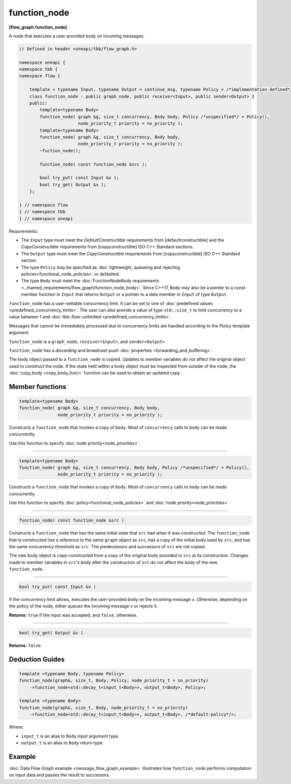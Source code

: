 .. SPDX-FileCopyrightText: 2019-2021 Intel Corporation
..
.. SPDX-License-Identifier: CC-BY-4.0

=============
function_node
=============
**[flow_graph.function_node]**

A node that executes a user-provided body on incoming messages.

.. code:: cpp

    // Defined in header <oneapi/tbb/flow_graph.h>

    namespace oneapi {
    namespace tbb {
    namespace flow {

        template < typename Input, typename Output = continue_msg, typename Policy = /*implementation-defined*/ >
        class function_node : public graph_node, public receiver<Input>, public sender<Output> {
        public:
            template<typename Body>
            function_node( graph &g, size_t concurrency, Body body, Policy /*unspecified*/ = Policy(),
                           node_priority_t priority = no_priority );
            template<typename Body>
            function_node( graph &g, size_t concurrency, Body body,
                           node_priority_t priority = no_priority );
            ~fuction_node();

            function_node( const function_node &src );

            bool try_put( const Input &v );
            bool try_get( Output &v );
        };

    } // namespace flow
    } // namespace tbb
    } // namespace oneapi

Requirements:

* The ``Input`` type must meet the `DefaultConstructible` requirements from
  [defaultconstructible] and the `CopyConstructible` requirements from
  [copyconstructible] ISO C++ Standard sections.
* The ``Output`` type must meet the `CopyConstructible` requirements from
  [copyconstructible] ISO C++ Standard section.
* The type ``Policy`` may be specified as :doc:`lightweight, queueing and rejecting policies<functional_node_policies>` or defaulted.
* The type ``Body`` must meet the :doc:`FunctionNodeBody requirements <../named_requirements/flow_graph/function_node_body>`.
  Since C++17, ``Body`` may also be a pointer to a const member function in ``Input`` that returns ``Output`` or
  a pointer to a data member in ``Input`` of type ``Output``.

``function_node`` has a user-settable concurrency limit. It can be set to one of :doc:`predefined values <predefined_concurrency_limits>`.
The user can also provide a value of type ``std::size_t`` to limit concurrency to a value between 1 and :doc:`tbb::flow::unlimited <predefined_concurrency_limits>`.

Messages that cannot be immediately processed due to concurrency limits are handled according to
the `Policy` template argument.

``function_node`` is a ``graph_node``, ``receiver<Input>``, and ``sender<Output>``.

``function_node`` has a `discarding` and `broadcast-push` :doc:`properties <forwarding_and_buffering>`.

The body object passed to a ``function_node`` is copied. Updates to member variables do
not affect the original object used to construct the node. If the state held within a body object must be
inspected from outside of the node, the :doc:`copy_body <copy_body_func>` function can be used to obtain an updated copy.

Member functions
----------------

.. code:: cpp

    template<typename Body>
    function_node( graph &g, size_t concurrency, Body body,
                   node_priority_t priority = no_priority );

Constructs a ``function_node`` that invokes a copy of ``body``. Most of ``concurrency`` calls
to ``body`` can be made concurrently.

Use this function to specify :doc:`node priority<node_priorities>`.

----------------------------------------------------------------

.. code:: cpp

    template<typename Body>
    function_node( graph &g, size_t concurrency, Body body, Policy /*unspecified*/ = Policy(),
                   node_priority_t priority = no_priority );

Constructs a ``function_node`` that invokes a copy of ``body``. Most of ``concurrency`` calls
to ``body`` can be made concurrently.

Use this function to specify :doc:`policy<functional_node_policies>` and :doc:`node priority<node_priorities>`.

----------------------------------------------------------------

.. code:: cpp

    function_node( const function_node &src )

Constructs a ``function_node`` that has the same initial state that ``src`` had when it was
constructed. The ``function_node`` that is constructed has a reference to the same ``graph``
object as ``src``, has a copy of the initial body used by ``src``, and has the same
concurrency threshold as ``src``. The predecessors and successors of ``src`` are not copied.

The new body object is copy-constructed from a copy of the original body provided to ``src`` at
its construction. Changes made to member variables in ``src``'s body after the
construction of ``src`` do not affect the body of the new ``function_node.``

----------------------------------------------------------------

.. code:: cpp

    bool try_put( const Input &v )

If the concurrency limit allows, executes the user-provided body on the incoming message ``v``.
Otherwise, depending on the policy of the node, either queues the incoming message ``v`` or rejects
it.

**Returns:** ``true`` if the input was accepted; and ``false``, otherwise.

----------------------------------------------------------------

.. code:: cpp

    bool try_get( Output &v )

**Returns:** ``false``

Deduction Guides
----------------

.. code:: cpp

    template <typename Body, typename Policy>
    function_node(graph&, size_t, Body, Policy, node_priority_t = no_priority)
        ->function_node<std::decay_t<input_t<Body>>, output_t<Body>, Policy>;

    template <typename Body>
    function_node(graph&, size_t, Body, node_priority_t = no_priority)
        ->function_node<std::decay_t<input_t<Body>>, output_t<Body>, /*default-policy*/>;

Where:

* ``input_t`` is an alias to ``Body`` input argument type.
* ``output_t`` is an alias to ``Body`` return type.

Example
-------

:doc:`Data Flow Graph example <message_flow_graph_example>` illustrates how ``function_node`` performs
computation on input data and passes the result to successors.
